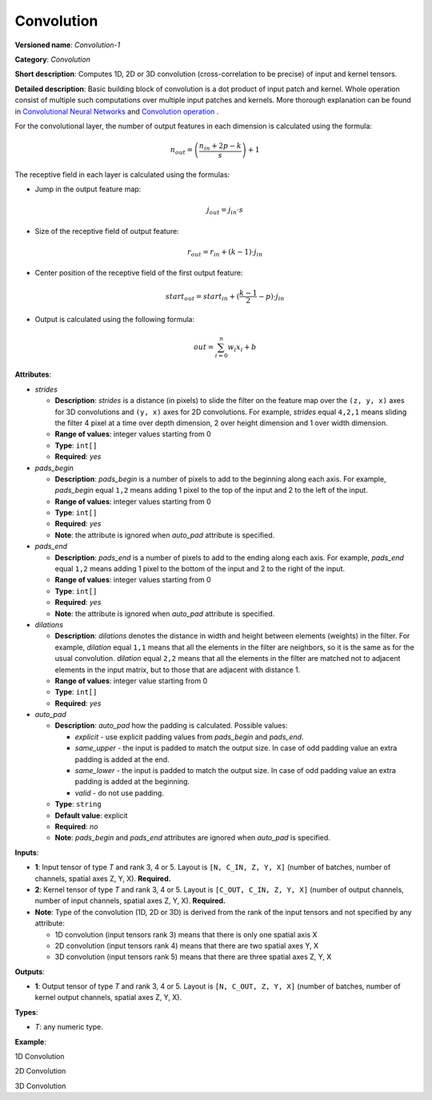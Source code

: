 .. {#openvino_docs_ops_convolution_Convolution_1}

Convolution
===========


.. meta::
  :description: Learn about Convolution-1 - a 1D, 2D or 3D convolution operation, which
                can be performed on input and kernel tensors in OpenVINO.

**Versioned name**: *Convolution-1*

**Category**: *Convolution*

**Short description**: Computes 1D, 2D or 3D convolution (cross-correlation to be precise) of input and kernel tensors.

**Detailed description**: Basic building block of convolution is a dot product of input patch and kernel. Whole operation consist of multiple such computations over multiple input patches and kernels. More thorough explanation can be found in `Convolutional Neural Networks <http://cs231n.github.io/convolutional-networks/#conv>`__ and `Convolution operation <https://medium.com/apache-mxnet/convolutions-explained-with-ms-excel-465d6649831c>`__ .

For the convolutional layer, the number of output features in each dimension is calculated using the formula:

.. math::

   n_{out} = \left ( \frac{n_{in} + 2p - k}{s} \right ) + 1

The receptive field in each layer is calculated using the formulas:

* Jump in the output feature map:

  .. math::

     j_{out} = j_{in} \cdot s

* Size of the receptive field of output feature:

  .. math::

     r_{out} = r_{in} + ( k - 1 ) \cdot j_{in}

* Center position of the receptive field of the first output feature:

  .. math::

     start_{out} = start_{in} + ( \frac{k - 1}{2} - p ) \cdot j_{in}

* Output is calculated using the following formula:

  .. math::

     out = \sum_{i = 0}^{n}w_{i}x_{i} + b

**Attributes**:

* *strides*

  * **Description**: *strides* is a distance (in pixels) to slide the filter on the feature map over the ``(z, y, x)`` axes for 3D convolutions and ``(y, x)`` axes for 2D convolutions. For example, *strides* equal ``4,2,1`` means sliding the filter 4 pixel at a time over depth dimension, 2 over height dimension and 1 over width dimension.
  * **Range of values**: integer values starting from 0
  * **Type**: ``int[]``
  * **Required**: *yes*

* *pads_begin*

  * **Description**: *pads_begin* is a number of pixels to add to the beginning along each axis. For example, *pads_begin* equal ``1,2`` means adding 1 pixel to the top of the input and 2 to the left of the input.
  * **Range of values**: integer values starting from 0
  * **Type**: ``int[]``
  * **Required**: *yes*
  * **Note**: the attribute is ignored when *auto_pad* attribute is specified.

* *pads_end*

  * **Description**: *pads_end* is a number of pixels to add to the ending along each axis. For example, *pads_end* equal ``1,2`` means adding 1 pixel to the bottom of the input and 2 to the right of the input.
  * **Range of values**: integer values starting from 0
  * **Type**: ``int[]``
  * **Required**: *yes*
  * **Note**: the attribute is ignored when *auto_pad* attribute is specified.

* *dilations*

  * **Description**: *dilations* denotes the distance in width and height between elements (weights) in the filter. For example, *dilation* equal ``1,1`` means that all the elements in the filter are neighbors, so it is the same as for the usual convolution. *dilation* equal ``2,2`` means that all the elements in the filter are matched not to adjacent elements in the input matrix, but to those that are adjacent with distance 1.
  * **Range of values**: integer value starting from 0
  * **Type**: ``int[]``
  * **Required**: *yes*

* *auto_pad*

  * **Description**: *auto_pad* how the padding is calculated. Possible values:

    * *explicit* - use explicit padding values from *pads_begin* and *pads_end*.
    * *same_upper* - the input is padded to match the output size. In case of odd padding value an extra padding is added at the end.
    * *same_lower* - the input is padded to match the output size. In case of odd padding value an extra padding is added at the beginning.
    * *valid* - do not use padding.
  * **Type**: ``string``
  * **Default value**: explicit
  * **Required**: *no*
  * **Note**: *pads_begin* and *pads_end* attributes are ignored when *auto_pad* is specified.

**Inputs**:

* **1**: Input tensor of type *T* and rank 3, 4 or 5. Layout is ``[N, C_IN, Z, Y, X]`` (number of batches, number of channels, spatial axes Z, Y, X). **Required.**
* **2**: Kernel tensor of type *T* and rank 3, 4 or 5. Layout is ``[C_OUT, C_IN, Z, Y, X]`` (number of output channels, number of input channels, spatial axes Z, Y, X). **Required.**
* **Note**: Type of the convolution (1D, 2D or 3D) is derived from the rank of the input tensors and not specified by any attribute:

  * 1D convolution (input tensors rank 3) means that there is only one spatial axis X
  * 2D convolution (input tensors rank 4) means that there are two spatial axes Y, X
  * 3D convolution (input tensors rank 5) means that there are three spatial axes Z, Y, X

**Outputs**:

* **1**: Output tensor of type *T* and rank 3, 4 or 5. Layout is ``[N, C_OUT, Z, Y, X]`` (number of batches, number of kernel output channels, spatial axes Z, Y, X).

**Types**:

* *T*: any numeric type.

**Example**:

1D Convolution

.. code-block:: xml
   :force:

   <layer type="Convolution" ...>
       <data dilations="1" pads_begin="0" pads_end="0" strides="2" auto_pad="valid"/>
       <input>
           <port id="0">
               <dim>1</dim>
               <dim>5</dim>
               <dim>128</dim>
           </port>
           <port id="1">
               <dim>16</dim>
               <dim>5</dim>
               <dim>4</dim>
           </port>
       </input>
       <output>
           <port id="2" precision="FP32">
               <dim>1</dim>
               <dim>16</dim>
               <dim>63</dim>
           </port>
       </output>
   </layer>


2D Convolution

.. code-block:: xml
   :force:

   <layer type="Convolution" ...>
       <data dilations="1,1" pads_begin="2,2" pads_end="2,2" strides="1,1" auto_pad="explicit"/>
       <input>
           <port id="0">
               <dim>1</dim>
               <dim>3</dim>
               <dim>224</dim>
               <dim>224</dim>
           </port>
           <port id="1">
               <dim>64</dim>
               <dim>3</dim>
               <dim>5</dim>
               <dim>5</dim>
           </port>
       </input>
       <output>
           <port id="2" precision="FP32">
               <dim>1</dim>
               <dim>64</dim>
               <dim>224</dim>
               <dim>224</dim>
           </port>
       </output>
   </layer>

3D Convolution

.. code-block:: xml
   :force:

   <layer type="Convolution" ...>
       <data dilations="2,2,2" pads_begin="0,0,0" pads_end="0,0,0" strides="3,3,3" auto_pad="explicit"/>
       <input>
           <port id="0">
               <dim>1</dim>
               <dim>7</dim>
               <dim>320</dim>
               <dim>320</dim>
               <dim>320</dim>
           </port>
           <port id="1">
               <dim>32</dim>
               <dim>7</dim>
               <dim>3</dim>
               <dim>3</dim>
               <dim>3</dim>
           </port>
       </input>
       <output>
           <port id="2" precision="FP32">
               <dim>1</dim>
               <dim>32</dim>
               <dim>106</dim>
               <dim>106</dim>
               <dim>106</dim>
           </port>
       </output>
   </layer>



